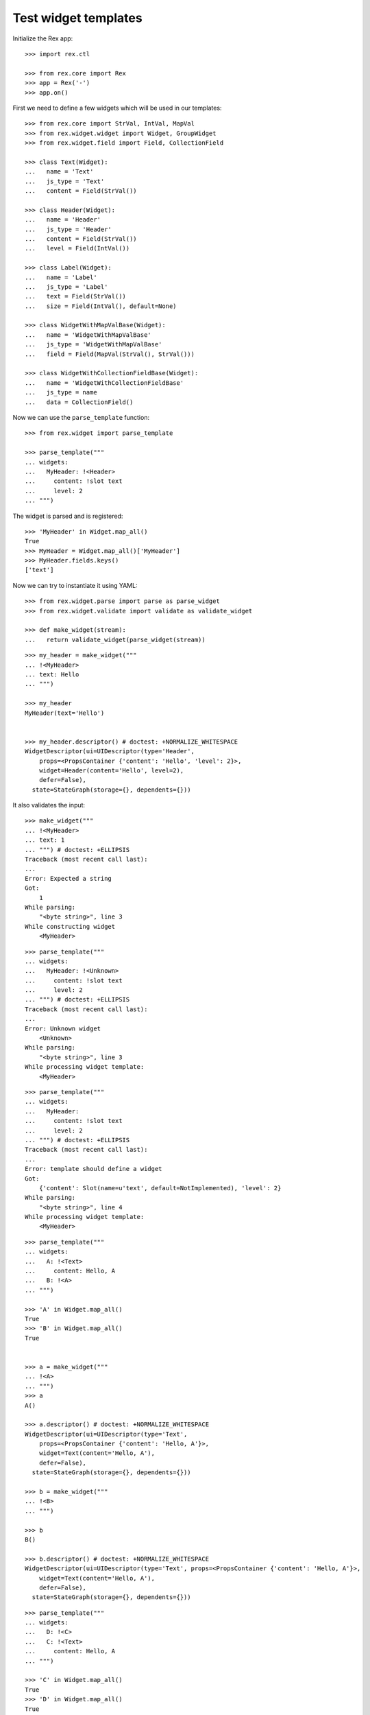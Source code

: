 Test widget templates
=====================

Initialize the Rex app::

    >>> import rex.ctl

    >>> from rex.core import Rex
    >>> app = Rex('-')
    >>> app.on()

First we need to define a few widgets which will be used in our templates::

    >>> from rex.core import StrVal, IntVal, MapVal
    >>> from rex.widget.widget import Widget, GroupWidget
    >>> from rex.widget.field import Field, CollectionField

    >>> class Text(Widget):
    ...   name = 'Text'
    ...   js_type = 'Text'
    ...   content = Field(StrVal())

    >>> class Header(Widget):
    ...   name = 'Header'
    ...   js_type = 'Header'
    ...   content = Field(StrVal())
    ...   level = Field(IntVal())

    >>> class Label(Widget):
    ...   name = 'Label'
    ...   js_type = 'Label'
    ...   text = Field(StrVal())
    ...   size = Field(IntVal(), default=None)

    >>> class WidgetWithMapValBase(Widget):
    ...   name = 'WidgetWithMapValBase'
    ...   js_type = 'WidgetWithMapValBase'
    ...   field = Field(MapVal(StrVal(), StrVal()))

    >>> class WidgetWithCollectionFieldBase(Widget):
    ...   name = 'WidgetWithCollectionFieldBase'
    ...   js_type = name
    ...   data = CollectionField()

Now we can use the ``parse_template`` function::

    >>> from rex.widget import parse_template

    >>> parse_template("""
    ... widgets:
    ...   MyHeader: !<Header>
    ...     content: !slot text
    ...     level: 2
    ... """)

The widget is parsed and is registered::

    >>> 'MyHeader' in Widget.map_all()
    True
    >>> MyHeader = Widget.map_all()['MyHeader']
    >>> MyHeader.fields.keys()
    ['text']

Now we can try to instantiate it using YAML::

    >>> from rex.widget.parse import parse as parse_widget
    >>> from rex.widget.validate import validate as validate_widget

    >>> def make_widget(stream):
    ...   return validate_widget(parse_widget(stream))

::

    >>> my_header = make_widget("""
    ... !<MyHeader>
    ... text: Hello
    ... """)

    >>> my_header
    MyHeader(text='Hello')


    >>> my_header.descriptor() # doctest: +NORMALIZE_WHITESPACE
    WidgetDescriptor(ui=UIDescriptor(type='Header',
        props=<PropsContainer {'content': 'Hello', 'level': 2}>,
        widget=Header(content='Hello', level=2),
        defer=False),
      state=StateGraph(storage={}, dependents={}))

It also validates the input::

    >>> make_widget("""
    ... !<MyHeader>
    ... text: 1
    ... """) # doctest: +ELLIPSIS
    Traceback (most recent call last):
    ...
    Error: Expected a string
    Got:
        1
    While parsing:
        "<byte string>", line 3
    While constructing widget
        <MyHeader>

::

    >>> parse_template("""
    ... widgets:
    ...   MyHeader: !<Unknown>
    ...     content: !slot text
    ...     level: 2
    ... """) # doctest: +ELLIPSIS
    Traceback (most recent call last):
    ...
    Error: Unknown widget
        <Unknown>
    While parsing:
        "<byte string>", line 3
    While processing widget template:
        <MyHeader>

::

    >>> parse_template("""
    ... widgets:
    ...   MyHeader:
    ...     content: !slot text
    ...     level: 2
    ... """) # doctest: +ELLIPSIS
    Traceback (most recent call last):
    ...
    Error: template should define a widget
    Got:
        {'content': Slot(name=u'text', default=NotImplemented), 'level': 2}
    While parsing:
        "<byte string>", line 4
    While processing widget template:
        <MyHeader>


::

    >>> parse_template("""
    ... widgets:
    ...   A: !<Text>
    ...     content: Hello, A
    ...   B: !<A>
    ... """)

    >>> 'A' in Widget.map_all()
    True
    >>> 'B' in Widget.map_all()
    True


    >>> a = make_widget("""
    ... !<A>
    ... """)
    >>> a
    A()

    >>> a.descriptor() # doctest: +NORMALIZE_WHITESPACE
    WidgetDescriptor(ui=UIDescriptor(type='Text',
        props=<PropsContainer {'content': 'Hello, A'}>,
        widget=Text(content='Hello, A'),
        defer=False),
      state=StateGraph(storage={}, dependents={}))

    >>> b = make_widget("""
    ... !<B>
    ... """)

    >>> b
    B()

    >>> b.descriptor() # doctest: +NORMALIZE_WHITESPACE
    WidgetDescriptor(ui=UIDescriptor(type='Text', props=<PropsContainer {'content': 'Hello, A'}>,
        widget=Text(content='Hello, A'),
        defer=False),
      state=StateGraph(storage={}, dependents={}))

::

    >>> parse_template("""
    ... widgets:
    ...   D: !<C>
    ...   C: !<Text>
    ...     content: Hello, A
    ... """)

    >>> 'C' in Widget.map_all()
    True
    >>> 'D' in Widget.map_all()
    True

    >>> c = make_widget("""
    ... !<C>
    ... """)
    >>> c
    C()

    >>> c.descriptor() # doctest: +NORMALIZE_WHITESPACE
    WidgetDescriptor(ui=UIDescriptor(type='Text',
        props=<PropsContainer {'content': 'Hello, A'}>,
        widget=Text(content='Hello, A'),
        defer=False),
      state=StateGraph(storage={}, dependents={}))

    >>> d = make_widget("""
    ... !<D>
    ... """)

    >>> d
    D()

    >>> d.descriptor() # doctest: +NORMALIZE_WHITESPACE
    WidgetDescriptor(ui=UIDescriptor(type='Text',
        props=<PropsContainer {'content': 'Hello, A'}>,
        widget=Text(content='Hello, A'),
        defer=False),
      state=StateGraph(storage={}, dependents={}))

::

    >>> parse_template("""
    ... widgets:
    ...   WidgetWithMap: !<WidgetWithMapValBase>
    ...     field:
    ...       a: !slot a
    ...       b: !slot
    ...         name: b
    ...         default: B
    ... """)

    >>> 'WidgetWithMap' in Widget.map_all()
    True

    >>> WidgetWithMap = Widget.map_all()['WidgetWithMap']
    >>> WidgetWithMap.fields # doctest: +NORMALIZE_WHITESPACE
    OrderedDict([('a', Field(MaybeUndefinedVal(StrVal()))),
                 ('b', Field(MaybeUndefinedVal(StrVal()), default='B'))])


    >>> widget = make_widget("""
    ... !<WidgetWithMap>
    ... a: "a"
    ... b: "b"
    ... """)
    >>> widget
    WidgetWithMap(a='a', b='b')

    >>> widget.descriptor() # doctest: +NORMALIZE_WHITESPACE
    WidgetDescriptor(ui=UIDescriptor(type='WidgetWithMapValBase',
                       props=<PropsContainer {'field': {'a': 'a', 'b': 'b'}}>,
                       widget=WidgetWithMapValBase(field={'a': 'a', 'b': 'b'}),
                       defer=False),
                     state=StateGraph(storage={}, dependents={}))

    >>> widget = make_widget("""
    ... !<WidgetWithMap>
    ... a: "a"
    ... """)
    >>> widget
    WidgetWithMap(a='a')

    >>> widget.descriptor() # doctest: +NORMALIZE_WHITESPACE
    WidgetDescriptor(ui=UIDescriptor(type='WidgetWithMapValBase',
                       props=<PropsContainer {'field': {'a': 'a', 'b': 'B'}}>,
                       widget=WidgetWithMapValBase(field={'a': 'a', 'b': 'B'}),
                       defer=False),
                     state=StateGraph(storage={}, dependents={}))

    >>> widget = make_widget("""
    ... !<WidgetWithMap>
    ... a: 1
    ... """) # doctest: +ELLIPSIS
    Traceback (most recent call last):
    ...
    Error: Expected a string
    Got:
        1
    While parsing:
        "<byte string>", line 3
    While constructing widget
        <WidgetWithMap>

::

    >>> parse_template("""
    ... widgets:
    ...   WidgetWithCollectionField: !<WidgetWithCollectionFieldBase>
    ...     data:
    ...       entity: some_entity
    ...       data: !slot data
    ...       refs:
    ...         x: !slot x
    ... """)

    >>> 'WidgetWithCollectionField' in Widget.map_all()
    True

    >>> WidgetWithCollectionField = Widget.map_all()['WidgetWithCollectionField']
    >>> WidgetWithCollectionField.fields # doctest: +NORMALIZE_WHITESPACE
    OrderedDict([('x', Field(MaybeUndefinedVal(DataRefVal()))),
                 ('data', Field(MaybeUndefinedVal(StrVal())))])

    >>> widget = make_widget("""
    ... !<WidgetWithCollectionField>
    ... data: "data"
    ... x: "x"
    ... """)

    >>> widget # doctest: +NORMALIZE_WHITESPACE
    WidgetWithCollectionField(x=(DataRef(ref=Reference('x'), required=False),),
                              data='data')

::

    >>> app.off()
